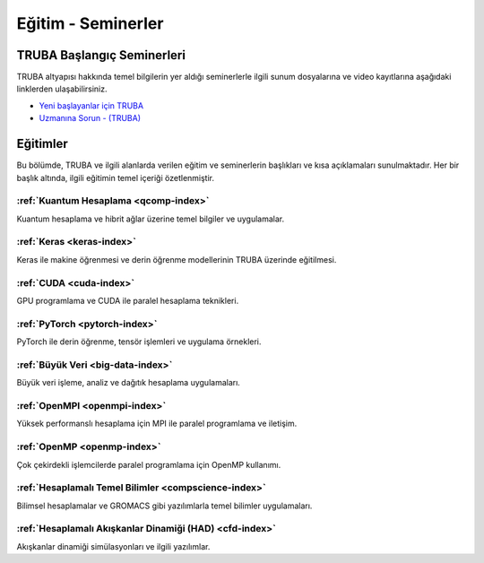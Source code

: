 .. _egitim_seminerler:

Eğitim - Seminerler
===================

TRUBA Başlangıç Seminerleri
---------------------------

TRUBA altyapısı hakkında temel bilgilerin yer aldığı seminerlerle ilgili sunum dosyalarına ve video kayıtlarına aşağıdaki linklerden ulaşabilirsiniz. 

- `Yeni başlayanlar için TRUBA <https://indico.truba.gov.tr/event/12/>`_

- `Uzmanına Sorun - (TRUBA) <https://indico.truba.gov.tr/event/11/>`_

Eğitimler
---------
Bu bölümde, TRUBA ve ilgili alanlarda verilen eğitim ve seminerlerin başlıkları ve kısa açıklamaları sunulmaktadır. Her bir başlık altında, ilgili eğitimin temel içeriği özetlenmiştir.


:ref:`Kuantum Hesaplama <qcomp-index>`
^^^^^^^^^^^^^^^^^^^^^^^^^^^^^^^^^^^^^^^
Kuantum hesaplama ve hibrit ağlar üzerine temel bilgiler ve uygulamalar.

:ref:`Keras <keras-index>`
^^^^^^^^^^^^^^^^^^^^^^^^^
Keras ile makine öğrenmesi ve derin öğrenme modellerinin TRUBA üzerinde eğitilmesi.

:ref:`CUDA <cuda-index>`
^^^^^^^^^^^^^^^^^^^^^^^^^
GPU programlama ve CUDA ile paralel hesaplama teknikleri.

:ref:`PyTorch <pytorch-index>`
^^^^^^^^^^^^^^^^^^^^^^^^^^^^^^^
PyTorch ile derin öğrenme, tensör işlemleri ve uygulama örnekleri.

:ref:`Büyük Veri <big-data-index>`
^^^^^^^^^^^^^^^^^^^^^^^^^^^^^^^^^^
Büyük veri işleme, analiz ve dağıtık hesaplama uygulamaları.

:ref:`OpenMPI <openmpi-index>`
^^^^^^^^^^^^^^^^^^^^^^^^^^^^^^
Yüksek performanslı hesaplama için MPI ile paralel programlama ve iletişim.

:ref:`OpenMP <openmp-index>`
^^^^^^^^^^^^^^^^^^^^^^^^^^^^^^
Çok çekirdekli işlemcilerde paralel programlama için OpenMP kullanımı.

:ref:`Hesaplamalı Temel Bilimler <compscience-index>`
^^^^^^^^^^^^^^^^^^^^^^^^^^^^^^^^^^^^^^^^^^^^^^^^^^^^^^
Bilimsel hesaplamalar ve GROMACS gibi yazılımlarla temel bilimler uygulamaları.

:ref:`Hesaplamalı Akışkanlar Dinamiği (HAD) <cfd-index>`
^^^^^^^^^^^^^^^^^^^^^^^^^^^^^^^^^^^^^^^^^^^^^^^^^^^^^^^^^
Akışkanlar dinamiği simülasyonları ve ilgili yazılımlar.
